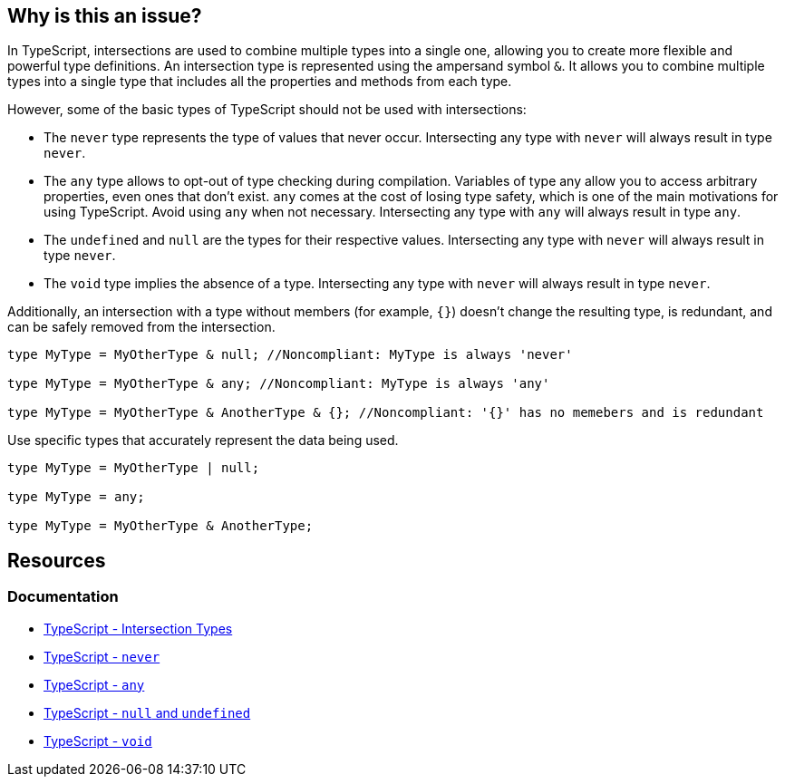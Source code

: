 == Why is this an issue?

In TypeScript, intersections are used to combine multiple types into a single one, allowing you to create more flexible and powerful type definitions. An intersection type is represented using the ampersand symbol ``++&++``. It allows you to combine multiple types into a single type that includes all the properties and methods from each type.

However, some of the basic types of TypeScript should not be used with intersections:

* The `never` type represents the type of values that never occur. Intersecting any type with `never` will always result in type `never`.

* The `any` type allows to opt-out of type checking during compilation. Variables of type any allow you to access arbitrary properties, even ones that don't exist. `any` comes at the cost of losing type safety, which is one of the main motivations for using TypeScript. Avoid using `any` when not necessary. Intersecting any type with `any` will always result in type `any`.

* The `undefined` and `null` are the types for their respective values. Intersecting any type with `never` will always result in type `never`.

* The `void` type implies the absence of a type. Intersecting any type with `never` will always result in type `never`.

Additionally, an intersection with a type without members (for example, ``++{}++``) doesn't change the resulting type, is redundant, and can be safely removed from the intersection.

[source,javascript,diff-id=1,diff-type=noncompliant]
----
type MyType = MyOtherType & null; //Noncompliant: MyType is always 'never'

type MyType = MyOtherType & any; //Noncompliant: MyType is always 'any'

type MyType = MyOtherType & AnotherType & {}; //Noncompliant: '{}' has no memebers and is redundant
----

Use specific types that accurately represent the data being used.

[source,javascript,diff-id=1,diff-type=compliant]
----
type MyType = MyOtherType | null;

type MyType = any;

type MyType = MyOtherType & AnotherType;
----

== Resources

=== Documentation
* https://www.typescriptlang.org/docs/handbook/unions-and-intersections.html#intersection-types[TypeScript - Intersection Types]
* https://www.typescriptlang.org/docs/handbook/basic-types.html#never[TypeScript - `never`]
* https://www.typescriptlang.org/docs/handbook/basic-types.html#any[TypeScript - `any`]
* https://www.typescriptlang.org/docs/handbook/basic-types.html#null-and-undefined[TypeScript - `null` and `undefined`]
* https://www.typescriptlang.org/docs/handbook/basic-types.html#void[TypeScript - `void`]

ifdef::env-github,rspecator-view[]

'''
== Implementation Specification
(visible only on this page)

=== Message

* Remove this type without members or change this type intersection.
* Simplify this intersection as it always has type ["any" | "never"].


=== Highlighting

type without members or full intersection if it has ``++any++`` or ``++never++``


endif::env-github,rspecator-view[]
